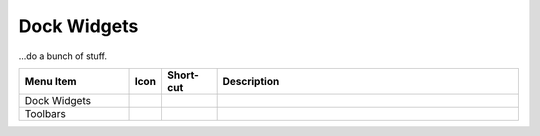 .. _widgets: 

Dock Widgets
=============

...do a bunch of stuff.


.. csv-table:: 
   :header: "Menu Item", "Icon", "Short-cut", "Description"
   :widths: 40, 10, 20, 110

    "Dock Widgets", , "", ""
    "Toolbars", , "", ""


.. figure:: /images/dock-blockList.png
    :width: 272px
    :height: 590px
    :align: right
    :scale: 50
    :alt: Block List Dock

.. dock-cmdLine.png dock-cmdLine0.png dock-layerList dock-libraryBrowser dock-penWizard

